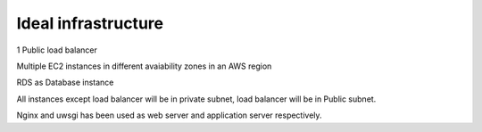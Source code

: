Ideal infrastructure
====================

1 Public load balancer

Multiple EC2 instances in different avaiability zones in an AWS region

RDS as Database instance

All instances except load balancer will be in private subnet, load balancer will be in Public subnet.

Nginx and uwsgi has been used as web server and application server respectively.
